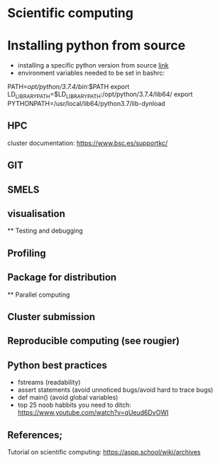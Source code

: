 

* Scientific computing

* Installing python from source
- installing a specific python version from source [[https://docs.rstudio.com/resources/install-python-source/][link]]
- environment variables needed to be set in bashrc:

PATH=/opt/python/3.7.4/bin/:$PATH
export LD_LIBRARY_PATH=$LD_LIBRARY_PATH:/opt/python/3.7.4/lib64/
export PYTHONPATH=/usr/local/lib64/python3.7/lib-dynload

** HPC

cluster documentation: https://www.bsc.es/supportkc/

** GIT

** SMELS

** visualisation

** Testing and debugging

** Profiling

** Package for distribution

** Parallel computing

** Cluster submission

** Reproducible computing (see rougier)

** Python best practices

- fstreams (readability)
- assert statements (avoid unnoticed bugs/avoid hard to trace bugs)
- def main() (avoid global variables)
- top 25 noob habbits you need to ditch: https://www.youtube.com/watch?v=qUeud6DvOWI


** References;

Tutorial on scientific computing:
https://aspp.school/wiki/archives
